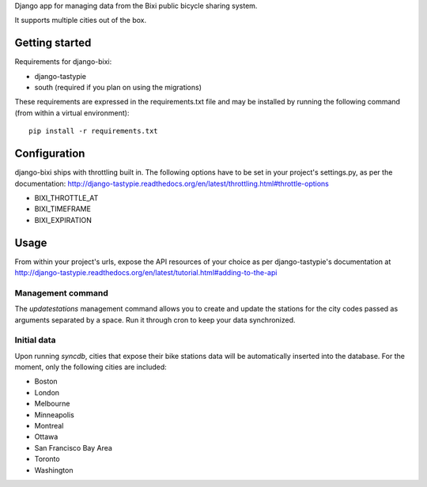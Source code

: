 Django app for managing data from the Bixi public bicycle sharing system.

It supports multiple cities out of the box.

.. image:: https://travis-ci.org/flebel/django-bixi.svg?branch=master
      :target: https://travis-ci.org/flebel/django-bixi

Getting started
===============

Requirements for django-bixi:

* django-tastypie
* south (required if you plan on using the migrations)

These requirements are expressed in the requirements.txt file and may be
installed by running the following command (from within a virtual
environment)::

    pip install -r requirements.txt

Configuration
=============

django-bixi ships with throttling built in. The following options have to be
set in your project's settings.py, as per the documentation:
http://django-tastypie.readthedocs.org/en/latest/throttling.html#throttle-options

* BIXI_THROTTLE_AT
* BIXI_TIMEFRAME
* BIXI_EXPIRATION

Usage
=====

From within your project's urls, expose the API resources of your choice as per django-tastypie's documentation at http://django-tastypie.readthedocs.org/en/latest/tutorial.html#adding-to-the-api

Management command
------------------

The `updatestations` management command allows you to create and update the stations for the city codes passed as arguments separated by a space. Run it through cron to keep your data synchronized.

Initial data
------------

Upon running `syncdb`, cities that expose their bike stations data will be automatically inserted into the database. For the moment, only the following cities are included:

* Boston
* London
* Melbourne
* Minneapolis
* Montreal
* Ottawa
* San Francisco Bay Area
* Toronto
* Washington

